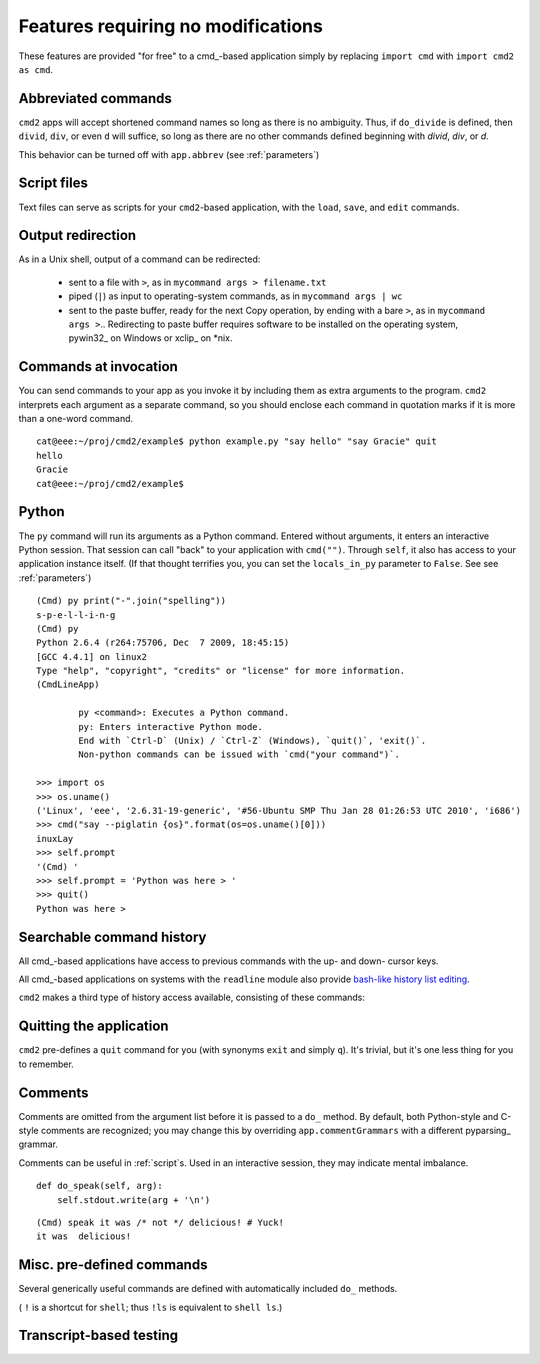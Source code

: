 ===================================
Features requiring no modifications
===================================

These features are provided "for free" to a cmd_-based application
simply by replacing ``import cmd`` with ``import cmd2 as cmd``.

Abbreviated commands
====================

``cmd2`` apps will accept shortened command names
so long as there is no ambiguity.  Thus, if 
``do_divide`` is defined, then ``divid``, ``div``,
or even ``d`` will suffice, so long as there are
no other commands defined beginning with *divid*,
*div*, or *d*.

This behavior can be turned off with ``app.abbrev`` (see :ref:`parameters`)

Script files
============

Text files can serve as scripts for your ``cmd2``-based
application, with the ``load``, ``save``, and ``edit``
commands.

.. automethod:: cmd2.Cmd.do_load

.. automethod:: cmd2.Cmd.do_save

.. automethod:: cmd2.Cmd.do_edit

Output redirection
==================

As in a Unix shell, output of a command can be redirected:

  - sent to a file with ``>``, as in ``mycommand args > filename.txt``
  - piped (``|``) as input to operating-system commands, as in
    ``mycommand args | wc``
  - sent to the paste buffer, ready for the next Copy operation, by
    ending with a bare ``>``, as in ``mycommand args >``..  Redirecting
    to paste buffer requires software to be installed on the operating
    system, pywin32_ on Windows or xclip_ on *nix.
    
.. _pywin32:: http://sourceforge.net/projects/pywin32/
.. _xclip:: http://www.cyberciti.biz/faq/xclip-linux-insert-files-command-output-intoclipboard/
  
Commands at invocation
======================

You can send commands to your app as you invoke it by
including them as extra arguments to the program.
``cmd2`` interprets each argument as a separate 
command, so you should enclose each command in 
quotation marks if it is more than a one-word command.

::

  cat@eee:~/proj/cmd2/example$ python example.py "say hello" "say Gracie" quit
  hello
  Gracie
  cat@eee:~/proj/cmd2/example$ 

Python
======

::

The ``py`` command will run its arguments as a Python
command.  Entered without arguments, it enters an
interactive Python session.  That session can call
"back" to your application with ``cmd("")``.  Through
``self``, it also has access to your application
instance itself.  (If that thought terrifies you,
you can set the ``locals_in_py`` parameter to ``False``.
See see :ref:`parameters`)

::

	(Cmd) py print("-".join("spelling"))
	s-p-e-l-l-i-n-g
	(Cmd) py
	Python 2.6.4 (r264:75706, Dec  7 2009, 18:45:15) 
	[GCC 4.4.1] on linux2
	Type "help", "copyright", "credits" or "license" for more information.
	(CmdLineApp)

		py <command>: Executes a Python command.
		py: Enters interactive Python mode.
		End with `Ctrl-D` (Unix) / `Ctrl-Z` (Windows), `quit()`, 'exit()`.
		Non-python commands can be issued with `cmd("your command")`.
		
	>>> import os
	>>> os.uname()
	('Linux', 'eee', '2.6.31-19-generic', '#56-Ubuntu SMP Thu Jan 28 01:26:53 UTC 2010', 'i686')
	>>> cmd("say --piglatin {os}".format(os=os.uname()[0]))
	inuxLay
	>>> self.prompt
	'(Cmd) '
	>>> self.prompt = 'Python was here > '
	>>> quit()
	Python was here > 

Searchable command history
==========================

All cmd_-based applications have access to previous commands with 
the up- and down- cursor keys.

All cmd_-based applications on systems with the ``readline`` module
also provide `bash-like history list editing`_.

.. _`bash-like history list editing`: http://www.talug.org/events/20030709/cmdline_history.html

``cmd2`` makes a third type of history access available, consisting of these commands:

.. automethod:: cmd2.Cmd.do_history

.. automethod:: cmd2.Cmd.do_list

.. automethod:: cmd2.Cmd.do_run

Quitting the application
========================

``cmd2`` pre-defines a ``quit`` command for you (with 
synonyms ``exit`` and simply ``q``).
It's trivial, but it's one less thing for you to remember.

Comments
========

Comments are omitted from the argument list
before it is passed to a ``do_`` method.  By
default, both Python-style and C-style comments
are recognized; you may change this by overriding
``app.commentGrammars`` with a different pyparsing_
grammar.

Comments can be useful in :ref:`script`s.  Used
in an interactive session, they may indicate
mental imbalance.

::

    def do_speak(self, arg):
        self.stdout.write(arg + '\n')

::

  (Cmd) speak it was /* not */ delicious! # Yuck!
  it was  delicious!
  	
Misc. pre-defined commands
==========================

Several generically useful commands are defined
with automatically included ``do_`` methods.

.. automethod:: cmd2.Cmd.do_quit

.. automethod:: cmd2.Cmd.do_pause

.. automethod:: cmd2.Cmd.do_shell

( ``!`` is a shortcut for ``shell``; thus ``!ls``
is equivalent to ``shell ls``.)


Transcript-based testing
========================
